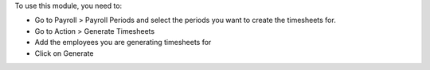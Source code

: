 
To use this module, you need to:

* Go to Payroll > Payroll Periods and select the periods you want to create the
  timesheets for.
* Go to Action > Generate Timesheets
* Add the employees you are generating timesheets for
* Click on Generate

